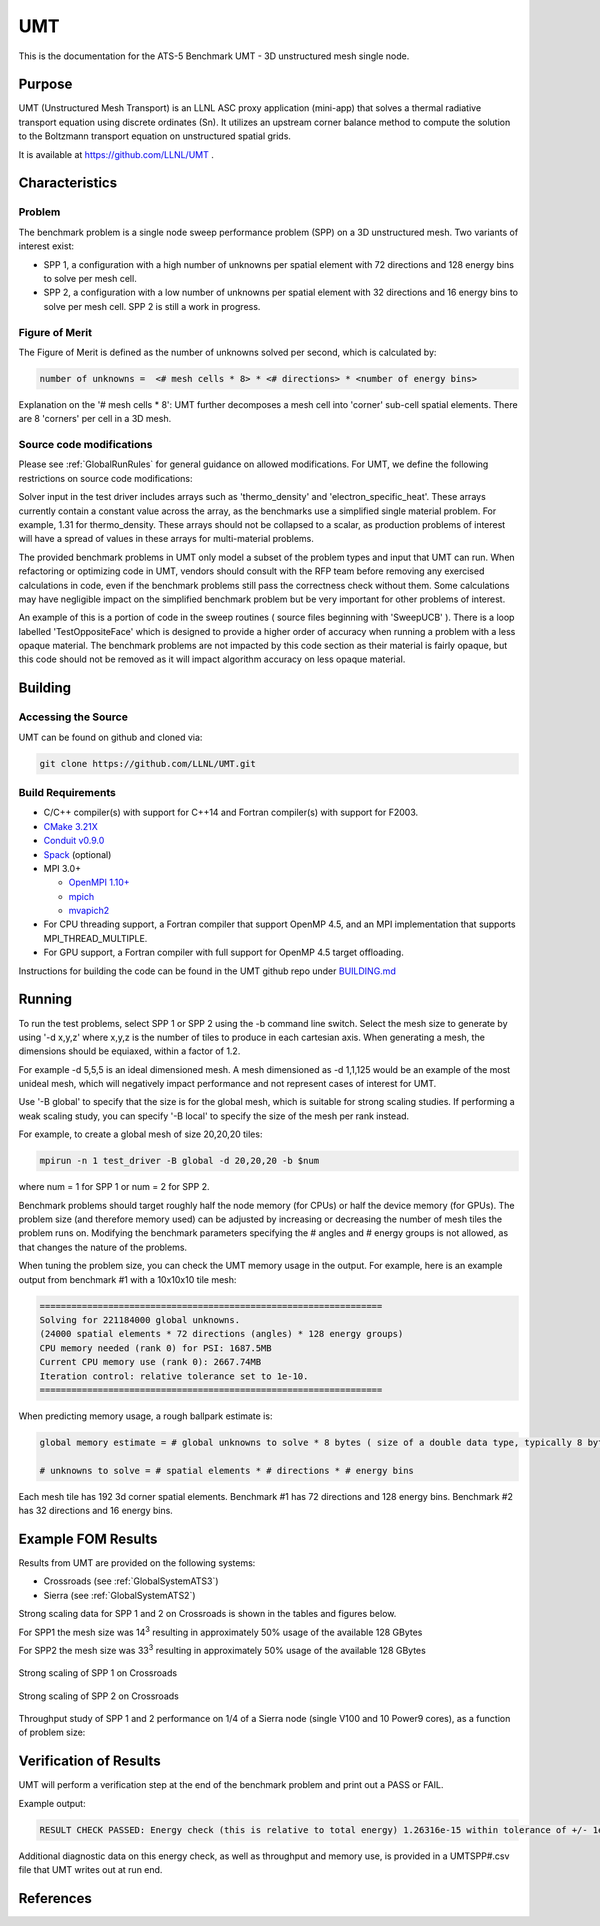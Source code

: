******
UMT
******

This is the documentation for the ATS-5 Benchmark UMT - 3D unstructured mesh single node. 

Purpose
=======

UMT (Unstructured Mesh Transport) is an LLNL ASC proxy application (mini-app) that solves a thermal radiative transport equation using discrete ordinates (Sn). 
It utilizes an upstream corner balance method to compute the solution to the Boltzmann transport equation on unstructured spatial grids.

It is available at https://github.com/LLNL/UMT .

Characteristics
===============

Problem
-------

The benchmark problem is a single node sweep performance problem (SPP) on a 3D unstructured mesh. Two variants of interest exist:

- SPP 1, a configuration with a high number of unknowns per spatial element with 72 directions and 128 energy bins to solve per
  mesh cell.
- SPP 2, a configuration with a low number of unknowns per spatial element with 32 directions and 16 energy bins to solve per mesh
  cell.  SPP 2 is still a work in progress.


Figure of Merit
---------------

The Figure of Merit is defined as the number of unknowns solved per second, which is calculated by:

.. code-block::

   number of unknowns =  <# mesh cells * 8> * <# directions> * <number of energy bins>

Explanation on the '# mesh cells * 8': UMT further decomposes a mesh cell into 'corner' sub-cell spatial elements.  There are 8 'corners' per cell in a 3D mesh.

Source code modifications
-------------------------

Please see :ref:`GlobalRunRules` for general guidance on allowed modifications.
For UMT, we define the following restrictions on source code modifications:

Solver input in the test driver includes arrays such as 'thermo_density' and 'electron_specific_heat'.  These arrays currently contain a constant
value across the array, as the benchmarks use a simplified single material problem.  For example, 1.31 for thermo_density.  These arrays should not
be collapsed to a scalar, as production problems of interest will have a spread of values in these arrays for multi-material problems.

The provided benchmark problems in UMT only model a subset of the problem types and input that UMT can run.  When refactoring or optimizing code in
UMT, vendors should consult with the RFP team before removing any exercised calculations in code, even if the benchmark problems still pass the
correctness check without them.  Some calculations may have negligible impact on the simplified benchmark problem but be very important for other
problems of interest.

An example of this is a portion of code in the sweep routines ( source files beginning with 'SweepUCB' ).  There is a loop labelled 'TestOppositeFace'
which is designed to provide a higher order of accuracy when running a problem with a less opaque material.  The benchmark problems are not impacted by
this code section as their material is fairly opaque, but this code should not be removed as it will impact algorithm accuracy on less opaque material.

Building
========

Accessing the Source
--------------------

UMT can be found on github and cloned via:

.. code-block::

   git clone https://github.com/LLNL/UMT.git


Build Requirements
------------------

* C/C++ compiler(s) with support for C++14 and Fortran compiler(s) with support for F2003.
* `CMake 3.21X <https://cmake.org/download/>`_
* `Conduit v0.9.0 <https://github.com/LLNL/conduit>`_
* `Spack <https://github.com/spack/spack>`_ (optional)

* MPI 3.0+

  * `OpenMPI 1.10+ <https://www.open-mpi.org/software/ompi/>`_
  * `mpich <http://www.mpich.org>`_
  * `mvapich2 <https://mvapich.cse.ohio-state.edu>`_

* For CPU threading support, a Fortran compiler that support OpenMP 4.5, and an MPI implementation that supports MPI_THREAD_MULTIPLE.
* For GPU support, a Fortran compiler with full support for OpenMP 4.5 target offloading.

Instructions for building the code can be found in the UMT github repo under
`BUILDING.md <https://github.com/LLNL/UMT/blob/master/BUILDING.md>`_

Running
=======

To run the test problems, select SPP 1 or SPP 2 using the -b command line switch.  Select the mesh size to generate by using
'-d x,y,z' where x,y,z is the number of tiles to produce in each cartesian axis.  When generating a mesh, the dimensions should
be equiaxed, within a factor of 1.2.

For example -d 5,5,5 is an ideal dimensioned mesh.  A mesh dimensioned as -d 1,1,125 would
be an example of the most unideal mesh, which will negatively impact performance and not represent cases of interest
for UMT.

Use '-B global' to specify that the size is for the global mesh, which is suitable for strong scaling studies.  If performing a
weak scaling study, you can specify '-B local' to specify the size of the mesh per rank instead.

For example, to create a global mesh of size 20,20,20 tiles:

.. code-block::

   mpirun -n 1 test_driver -B global -d 20,20,20 -b $num

where num = 1 for SPP 1 or num = 2 for SPP 2.

Benchmark problems should target roughly half the node memory (for CPUs) or half the device memory (for GPUs).  The problem size
(and therefore memory used) can be adjusted by increasing or decreasing the number of mesh tiles the problem runs on.  Modifying the
benchmark parameters specifying the # angles and # energy groups is not allowed, as that changes the nature of the problems.

When tuning the problem size, you can check the UMT memory usage in the output.  For example, here is an example output from 
benchmark #1 with a 10x10x10 tile mesh:

.. code-block::

   =================================================================
   Solving for 221184000 global unknowns.
   (24000 spatial elements * 72 directions (angles) * 128 energy groups)
   CPU memory needed (rank 0) for PSI: 1687.5MB
   Current CPU memory use (rank 0): 2667.74MB
   Iteration control: relative tolerance set to 1e-10.
   =================================================================

When predicting memory usage, a rough ballpark estimate is: 

.. code-block::

   global memory estimate = # global unknowns to solve * 8 bytes ( size of a double data type, typically 8 bytes ) * 175%

   # unknowns to solve = # spatial elements * # directions * # energy bins

Each mesh tile has 192 3d corner spatial elements.  Benchmark #1 has 72 directions and 128 energy bins.  Benchmark #2 has 32
directions and 16 energy bins.


Example FOM Results 
===================

Results from UMT are provided on the following systems:

* Crossroads (see :ref:`GlobalSystemATS3`)
* Sierra (see :ref:`GlobalSystemATS2`)

Strong scaling data for SPP 1 and 2 on Crossroads is shown in the tables and figures below. 

For SPP1 the mesh size was 14\ :sup:`3` resulting in approximately 50% usage of the available 128 GBytes

For SPP2 the mesh size was 33\ :sup:`3` resulting in approximately 50% usage of the available 128 GBytes


.. csv-table:: Strong scaling of SPP 1 on Crossroads
   :file: spp1_strong_scaling_roci.csv
   :align: center
   :widths: auto
   :header-rows: 1
		 
.. figure:: spp1_strong_scaling_roci.png
   :alt: Strong scaling of SPP 1 on Crossroads
   :align: center
   :scale: 50%

   Strong scaling of SPP 1 on Crossroads


.. csv-table:: SPP #2 on Crossroads
   :file: spp2_strong_scaling_roci.csv
   :align: center
   :widths: auto
   :header-rows: 1
		 
.. figure:: spp2_strong_scaling_roci.png
   :alt: Strong scaling of SPP 2 on Crossroads
   :align: center
   :scale: 50%
	   
   Strong scaling of SPP 2 on Crossroads

Throughput study of SPP 1 and 2 performance on 1/4 of a Sierra node (single V100 and 10 Power9 cores), as a function of problem size:

.. csv-table:: Throughput for SPP 1 on 1/4 Sierra node
   :file: ./spp1_V100/spp1_throughput_V100.csv
   :align: center
   :widths: auto
   :header-rows: 1

.. figure:: ./spp1_V100/spp1_throughput_V100.png
   :alt: Throughput of SPP 1 on 1/4 Sierra node
   :align: center
   :scale: 50%

.. csv-table:: Throughput for SPP 2 on 1/4 Sierra node
   :file: ./spp2_V100/spp2_throughput_V100.csv
   :align: center
   :widths: auto
   :header-rows: 1

.. figure:: ./spp2_V100/spp2_throughput_V100.png
   :alt: Throughput of SPP 2 on 1/4 Sierra node
   :align: center
   :scale: 50%


Verification of Results
=======================

UMT will perform a verification step at the end of the benchmark problem and print out a PASS or FAIL.

Example output:

.. code-block::

   RESULT CHECK PASSED: Energy check (this is relative to total energy) 1.26316e-15 within tolerance of +/- 1e-09; check './UMTSPP1.csv' for tally details

Additional diagnostic data on this energy check, as well as throughput and memory use, is provided in a UMTSPP#.csv file that
UMT writes out at run end.

References
==========
